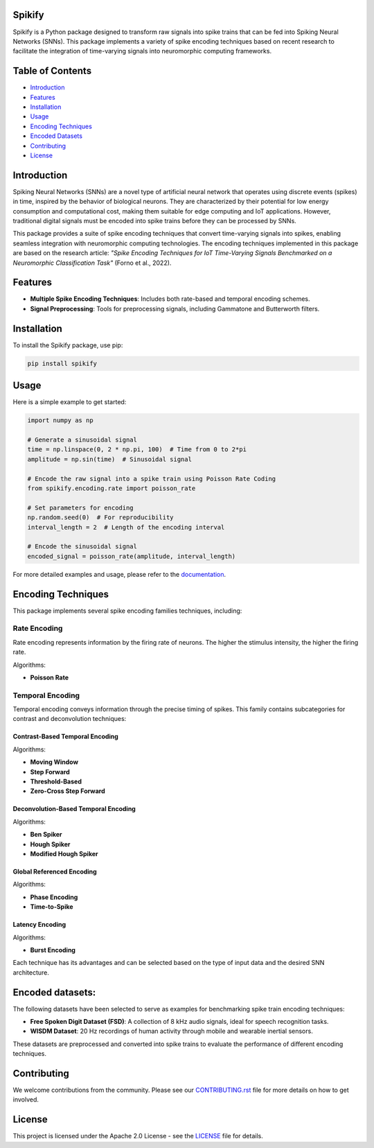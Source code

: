 
Spikify
================

Spikify is a Python package designed to transform raw signals into spike trains that can be fed into Spiking Neural Networks (SNNs). This package implements a variety of spike encoding techniques based on recent research to facilitate the integration of time-varying signals into neuromorphic computing frameworks.

Table of Contents
=================

- `Introduction <#introduction>`_
- `Features <#features>`_
- `Installation <#installation>`_
- `Usage <#usage>`_
- `Encoding Techniques <#encoding-techniques>`_
- `Encoded Datasets <#encoded-datasets>`_
- `Contributing <#contributing>`_
- `License <#license>`_

Introduction
============

Spiking Neural Networks (SNNs) are a novel type of artificial neural network that operates using discrete events (spikes) in time, inspired by the behavior of biological neurons. They are characterized by their potential for low energy consumption and computational cost, making them suitable for edge computing and IoT applications. However, traditional digital signals must be encoded into spike trains before they can be processed by SNNs.

This package provides a suite of spike encoding techniques that convert time-varying signals into spikes, enabling seamless integration with neuromorphic computing technologies. The encoding techniques implemented in this package are based on the research article: *"Spike Encoding Techniques for IoT Time-Varying Signals Benchmarked on a Neuromorphic Classification Task"* (Forno et al., 2022).

Features
========

- **Multiple Spike Encoding Techniques**: Includes both rate-based and temporal encoding schemes.
- **Signal Preprocessing**: Tools for preprocessing signals, including Gammatone and Butterworth filters.

Installation
============

To install the Spikify package, use pip:

.. code-block:: bash

    pip install spikify

Usage
=====

Here is a simple example to get started:

.. code-block:: python

    import numpy as np

    # Generate a sinusoidal signal
    time = np.linspace(0, 2 * np.pi, 100)  # Time from 0 to 2*pi
    amplitude = np.sin(time)  # Sinusoidal signal

    # Encode the raw signal into a spike train using Poisson Rate Coding
    from spikify.encoding.rate import poisson_rate

    # Set parameters for encoding
    np.random.seed(0)  # For reproducibility
    interval_length = 2  # Length of the encoding interval

    # Encode the sinusoidal signal
    encoded_signal = poisson_rate(amplitude, interval_length)

For more detailed examples and usage, please refer to the `documentation <http://example.com>`_.

Encoding Techniques
===================

This package implements several spike encoding families techniques, including:

Rate Encoding
-------------------
Rate encoding represents information by the firing rate of neurons. The higher the stimulus intensity, the higher the firing rate.

Algorithms:

- **Poisson Rate**

Temporal Encoding
-------------------
Temporal encoding conveys information through the precise timing of spikes. This family contains subcategories for contrast and deconvolution techniques:

Contrast-Based Temporal Encoding
^^^^^^^^^^^^^^^^^^^^^^^^^^^^^^^^^

Algorithms:

- **Moving Window**
- **Step Forward**
- **Threshold-Based**
- **Zero-Cross Step Forward**

Deconvolution-Based Temporal Encoding
^^^^^^^^^^^^^^^^^^^^^^^^^^^^^^^^^^^^^

Algorithms:

- **Ben Spiker**
- **Hough Spiker**
- **Modified Hough Spiker**

Global Referenced Encoding
^^^^^^^^^^^^^^^^^^^^^^^^^^

Algorithms:

- **Phase Encoding**
- **Time-to-Spike**

Latency Encoding
^^^^^^^^^^^^^^^

Algorithms:

- **Burst Encoding**



Each technique has its advantages and can be selected based on the type of input data and the desired SNN architecture.

Encoded datasets:
========

The following datasets have been selected to serve as examples for benchmarking spike train encoding techniques:

- **Free Spoken Digit Dataset (FSD)**: A collection of 8 kHz audio signals, ideal for speech recognition tasks.
- **WISDM Dataset**: 20 Hz recordings of human activity through mobile and wearable inertial sensors.

These datasets are preprocessed and converted into spike trains to evaluate the performance of different encoding techniques.

Contributing
============

We welcome contributions from the community. Please see our `CONTRIBUTING.rst <docs/contributing.rst>`_ file for more details on how to get involved.

License
=======

This project is licensed under the Apache 2.0 License - see the `LICENSE <LICENSE>`_ file for details.

